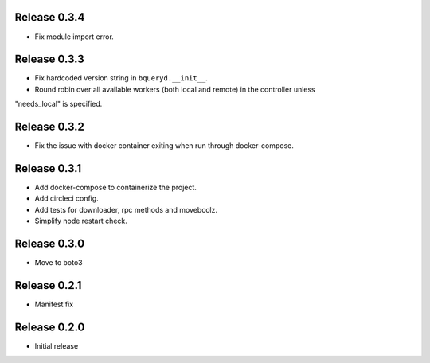 Release 0.3.4
=======================
- Fix module import error.

Release 0.3.3
=======================
- Fix hardcoded version string in ``bqueryd.__init__``.
- Round robin over all available workers (both local and remote) in the controller unless
"needs_local" is specified.

Release 0.3.2
=======================
- Fix the issue with docker container exiting when run through docker-compose.

Release 0.3.1
=======================
- Add docker-compose to containerize the project.
- Add circleci config.
- Add tests for downloader, rpc methods and movebcolz.
- Simplify node restart check.

Release  0.3.0
=======================
- Move to boto3

Release  0.2.1
=======================
- Manifest fix

Release  0.2.0
=======================
- Initial release

.. Local Variables:
.. mode: rst
.. coding: utf-8
.. fill-column: 72
.. End: